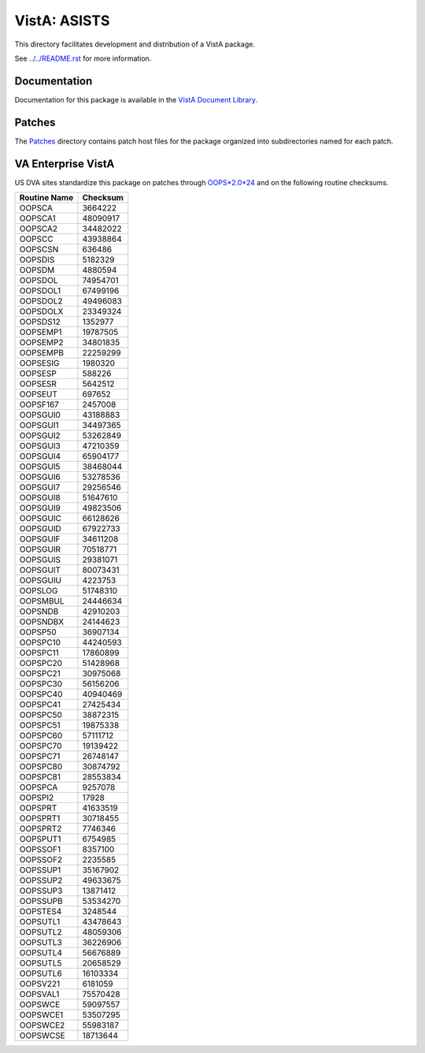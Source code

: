 =============
VistA: ASISTS
=============

This directory facilitates development and distribution of a VistA package.

See `<../../README.rst>`__ for more information.

-------------
Documentation
-------------

Documentation for this package is available in the `VistA Document Library`_.

.. _`VistA Document Library`: http://www.va.gov/vdl/application.asp?appid=56

-------
Patches
-------

The `<Patches>`__ directory contains patch host files for the package
organized into subdirectories named for each patch.

-------------------
VA Enterprise VistA
-------------------

US DVA sites standardize this package on
patches through `OOPS*2.0*24 <Patches/OOPS_2.0_24>`__
and on the following routine checksums.

.. table::

 ============  ==========
 Routine Name   Checksum
 ============  ==========
 OOPSCA           3664222
 OOPSCA1         48090917
 OOPSCA2         34482022
 OOPSCC          43938864
 OOPSCSN           636486
 OOPSDIS          5182329
 OOPSDM           4880594
 OOPSDOL         74954701
 OOPSDOL1        67499196
 OOPSDOL2        49496083
 OOPSDOLX        23349324
 OOPSDS12         1352977
 OOPSEMP1        19787505
 OOPSEMP2        34801835
 OOPSEMPB        22259299
 OOPSESIG         1980320
 OOPSESP           588226
 OOPSESR          5642512
 OOPSEUT           697652
 OOPSF167         2457008
 OOPSGUI0        43188883
 OOPSGUI1        34497365
 OOPSGUI2        53262849
 OOPSGUI3        47210359
 OOPSGUI4        65904177
 OOPSGUI5        38468044
 OOPSGUI6        53278536
 OOPSGUI7        29256546
 OOPSGUI8        51647610
 OOPSGUI9        49823506
 OOPSGUIC        66128626
 OOPSGUID        67922733
 OOPSGUIF        34611208
 OOPSGUIR        70518771
 OOPSGUIS        29381071
 OOPSGUIT        80073431
 OOPSGUIU         4223753
 OOPSLOG         51748310
 OOPSMBUL        24446634
 OOPSNDB         42910203
 OOPSNDBX        24144623
 OOPSP50         36907134
 OOPSPC10        44240593
 OOPSPC11        17860899
 OOPSPC20        51428968
 OOPSPC21        30975068
 OOPSPC30        56156206
 OOPSPC40        40940469
 OOPSPC41        27425434
 OOPSPC50        38872315
 OOPSPC51        19875338
 OOPSPC60        57111712
 OOPSPC70        19139422
 OOPSPC71        26748147
 OOPSPC80        30874792
 OOPSPC81        28553834
 OOPSPCA          9257078
 OOPSPI2            17928
 OOPSPRT         41633519
 OOPSPRT1        30718455
 OOPSPRT2         7746346
 OOPSPUT1         6754985
 OOPSSOF1         8357100
 OOPSSOF2         2235585
 OOPSSUP1        35167902
 OOPSSUP2        49633675
 OOPSSUP3        13871412
 OOPSSUPB        53534270
 OOPSTES4         3248544
 OOPSUTL1        43478643
 OOPSUTL2        48059306
 OOPSUTL3        36226906
 OOPSUTL4        56676889
 OOPSUTL5        20658529
 OOPSUTL6        16103334
 OOPSV221         6181059
 OOPSVAL1        75570428
 OOPSWCE         59097557
 OOPSWCE1        53507295
 OOPSWCE2        55983187
 OOPSWCSE        18713644
 ============  ==========
